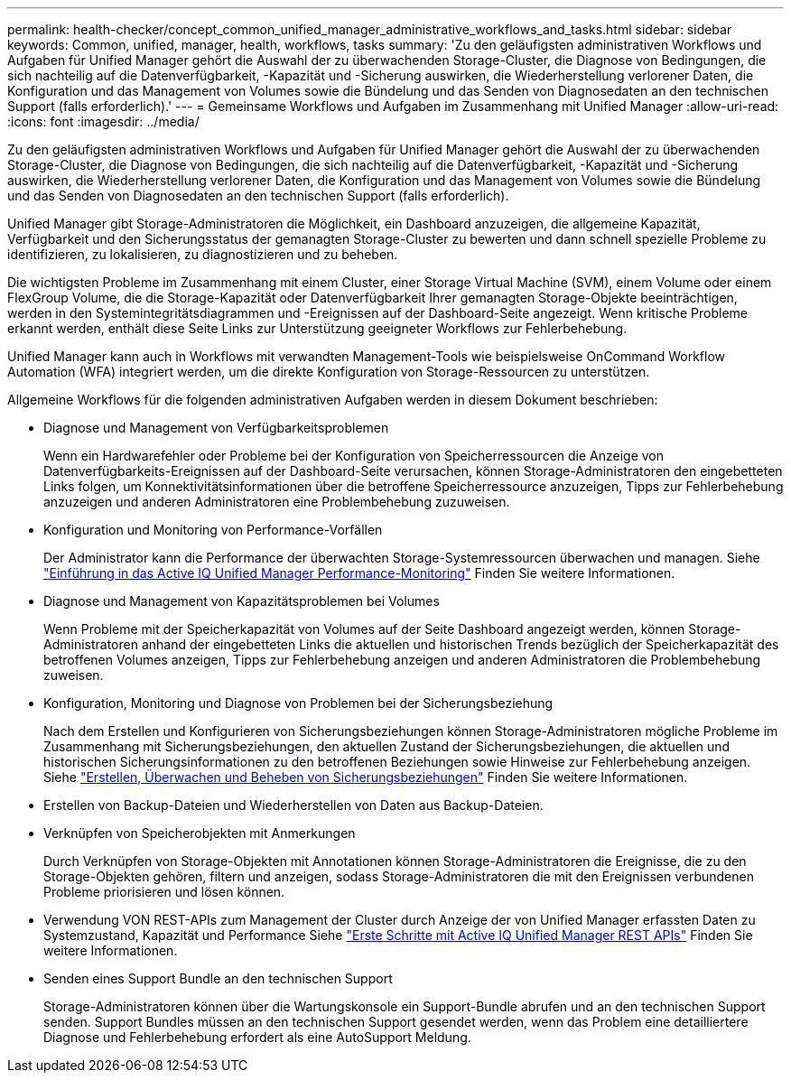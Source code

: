 ---
permalink: health-checker/concept_common_unified_manager_administrative_workflows_and_tasks.html 
sidebar: sidebar 
keywords: Common, unified, manager, health, workflows, tasks 
summary: 'Zu den geläufigsten administrativen Workflows und Aufgaben für Unified Manager gehört die Auswahl der zu überwachenden Storage-Cluster, die Diagnose von Bedingungen, die sich nachteilig auf die Datenverfügbarkeit, -Kapazität und -Sicherung auswirken, die Wiederherstellung verlorener Daten, die Konfiguration und das Management von Volumes sowie die Bündelung und das Senden von Diagnosedaten an den technischen Support (falls erforderlich).' 
---
= Gemeinsame Workflows und Aufgaben im Zusammenhang mit Unified Manager
:allow-uri-read: 
:icons: font
:imagesdir: ../media/


[role="lead"]
Zu den geläufigsten administrativen Workflows und Aufgaben für Unified Manager gehört die Auswahl der zu überwachenden Storage-Cluster, die Diagnose von Bedingungen, die sich nachteilig auf die Datenverfügbarkeit, -Kapazität und -Sicherung auswirken, die Wiederherstellung verlorener Daten, die Konfiguration und das Management von Volumes sowie die Bündelung und das Senden von Diagnosedaten an den technischen Support (falls erforderlich).

Unified Manager gibt Storage-Administratoren die Möglichkeit, ein Dashboard anzuzeigen, die allgemeine Kapazität, Verfügbarkeit und den Sicherungsstatus der gemanagten Storage-Cluster zu bewerten und dann schnell spezielle Probleme zu identifizieren, zu lokalisieren, zu diagnostizieren und zu beheben.

Die wichtigsten Probleme im Zusammenhang mit einem Cluster, einer Storage Virtual Machine (SVM), einem Volume oder einem FlexGroup Volume, die die Storage-Kapazität oder Datenverfügbarkeit Ihrer gemanagten Storage-Objekte beeinträchtigen, werden in den Systemintegritätsdiagrammen und -Ereignissen auf der Dashboard-Seite angezeigt. Wenn kritische Probleme erkannt werden, enthält diese Seite Links zur Unterstützung geeigneter Workflows zur Fehlerbehebung.

Unified Manager kann auch in Workflows mit verwandten Management-Tools wie beispielsweise OnCommand Workflow Automation (WFA) integriert werden, um die direkte Konfiguration von Storage-Ressourcen zu unterstützen.

Allgemeine Workflows für die folgenden administrativen Aufgaben werden in diesem Dokument beschrieben:

* Diagnose und Management von Verfügbarkeitsproblemen
+
Wenn ein Hardwarefehler oder Probleme bei der Konfiguration von Speicherressourcen die Anzeige von Datenverfügbarkeits-Ereignissen auf der Dashboard-Seite verursachen, können Storage-Administratoren den eingebetteten Links folgen, um Konnektivitätsinformationen über die betroffene Speicherressource anzuzeigen, Tipps zur Fehlerbehebung anzuzeigen und anderen Administratoren eine Problembehebung zuzuweisen.

* Konfiguration und Monitoring von Performance-Vorfällen
+
Der Administrator kann die Performance der überwachten Storage-Systemressourcen überwachen und managen. Siehe link:../performance-checker/concept_introduction_to_unified_manager_performance_monitoring.html["Einführung in das Active IQ Unified Manager Performance-Monitoring"] Finden Sie weitere Informationen.

* Diagnose und Management von Kapazitätsproblemen bei Volumes
+
Wenn Probleme mit der Speicherkapazität von Volumes auf der Seite Dashboard angezeigt werden, können Storage-Administratoren anhand der eingebetteten Links die aktuellen und historischen Trends bezüglich der Speicherkapazität des betroffenen Volumes anzeigen, Tipps zur Fehlerbehebung anzeigen und anderen Administratoren die Problembehebung zuweisen.

* Konfiguration, Monitoring und Diagnose von Problemen bei der Sicherungsbeziehung
+
Nach dem Erstellen und Konfigurieren von Sicherungsbeziehungen können Storage-Administratoren mögliche Probleme im Zusammenhang mit Sicherungsbeziehungen, den aktuellen Zustand der Sicherungsbeziehungen, die aktuellen und historischen Sicherungsinformationen zu den betroffenen Beziehungen sowie Hinweise zur Fehlerbehebung anzeigen. Siehe link:../data-protection/concept_create_and_monitor_protection_relationships.html["Erstellen, Überwachen und Beheben von Sicherungsbeziehungen"] Finden Sie weitere Informationen.

* Erstellen von Backup-Dateien und Wiederherstellen von Daten aus Backup-Dateien.
* Verknüpfen von Speicherobjekten mit Anmerkungen
+
Durch Verknüpfen von Storage-Objekten mit Annotationen können Storage-Administratoren die Ereignisse, die zu den Storage-Objekten gehören, filtern und anzeigen, sodass Storage-Administratoren die mit den Ereignissen verbundenen Probleme priorisieren und lösen können.

* Verwendung VON REST-APIs zum Management der Cluster durch Anzeige der von Unified Manager erfassten Daten zu Systemzustand, Kapazität und Performance Siehe link:../api-automation/concept_get_started_with_um_apis.html["Erste Schritte mit Active IQ Unified Manager REST APIs"] Finden Sie weitere Informationen.
* Senden eines Support Bundle an den technischen Support
+
Storage-Administratoren können über die Wartungskonsole ein Support-Bundle abrufen und an den technischen Support senden. Support Bundles müssen an den technischen Support gesendet werden, wenn das Problem eine detailliertere Diagnose und Fehlerbehebung erfordert als eine AutoSupport Meldung.


